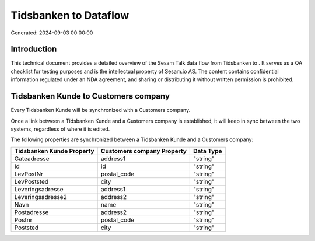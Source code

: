 =======================
Tidsbanken to  Dataflow
=======================

Generated: 2024-09-03 00:00:00

Introduction
------------

This technical document provides a detailed overview of the Sesam Talk data flow from Tidsbanken to . It serves as a QA checklist for testing purposes and is the intellectual property of Sesam.io AS. The content contains confidential information regulated under an NDA agreement, and sharing or distributing it without written permission is prohibited.

Tidsbanken Kunde to  Customers company
--------------------------------------
Every Tidsbanken Kunde will be synchronized with a  Customers company.

Once a link between a Tidsbanken Kunde and a  Customers company is established, it will keep in sync between the two systems, regardless of where it is edited.

The following properties are synchronized between a Tidsbanken Kunde and a  Customers company:

.. list-table::
   :header-rows: 1

   * - Tidsbanken Kunde Property
     -  Customers company Property
     -  Data Type
   * - Gateadresse
     - address1
     - "string"
   * - Id
     - id
     - "string"
   * - LevPostNr
     - postal_code
     - "string"
   * - LevPoststed
     - city
     - "string"
   * - Leveringsadresse
     - address1
     - "string"
   * - Leveringsadresse2
     - address2
     - "string"
   * - Navn
     - name
     - "string"
   * - Postadresse
     - address2
     - "string"
   * - Postnr
     - postal_code
     - "string"
   * - Poststed
     - city
     - "string"

